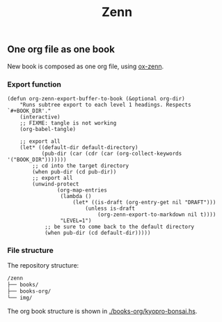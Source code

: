 #+TITLE: Zenn

** One org file as one book

New book is composed as one org file, using [[https://zenn.dev/conao3/articles/ox-zenn-usage][ox-zenn]].

*** Export function

#+BEGIN_SRC elisp
(defun org-zenn-export-buffer-to-book (&optional org-dir)
    "Runs subtree export to each level 1 headings. Respects `#+BOOK_DIR'."
    (interactive)
    ;; FIXME: tangle is not working
    (org-babel-tangle)

    ;; export all
    (let* ((default-dir default-directory)
           (pub-dir (car (cdr (car (org-collect-keywords '("BOOK_DIR")))))))
        ;; cd into the target directory
        (when pub-dir (cd pub-dir))
        ;; export all
        (unwind-protect
                (org-map-entries
                 (lambda ()
                     (let* ((is-draft (org-entry-get nil "DRAFT")))
                         (unless is-draft
                             (org-zenn-export-to-markdown nil t))))
                 "LEVEL=1")
            ;; be sure to come back to the default directory
            (when pub-dir (cd default-dir)))))
#+END_SRC

*** File structure

The repository structure:

#+BEGIN_SRC txt
/zenn
├── books/
├── books-org/
└── img/
#+END_SRC

The org book structure is shown in [[./books-org/kyopro-bonsai.hs]].

